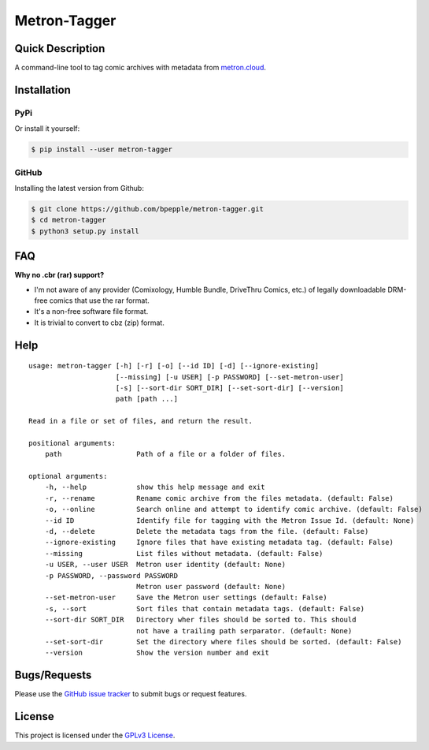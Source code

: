 =============
Metron-Tagger
=============

.. image:: https://img.shields.io/pypi/v/metron-tagger.svg
    :target: https://pypi.org/project/metron-tagger/

.. image:: https://img.shields.io/pypi/pyversions/metron-tagger.svg
    :target: https://pypi.org/project/metron-tagger/

.. image:: https://codecov.io/gh/bpepple/metron-tagger/branch/master/graph/badge.svg
    :target: https://codecov.io/gh/bpepple/metron-tagger
    :alt: Code coverage Status

.. image:: https://travis-ci.org/bpepple/metron-tagger.svg?branch=master
    :target: https://travis-ci.org/bpepple/metron-tagger

.. image:: https://img.shields.io/badge/code%20style-black-000000.svg
    :target: https://github.com/psf/black

Quick Description
-----------------

A command-line tool to tag comic archives with metadata from metron.cloud_.

.. _metron.cloud: https://metron.cloud

Installation
------------

PyPi
~~~~

Or install it yourself:

.. code:: bash

  $ pip install --user metron-tagger

GitHub
~~~~~~

Installing the latest version from Github:

.. code:: bash

  $ git clone https://github.com/bpepple/metron-tagger.git
  $ cd metron-tagger
  $ python3 setup.py install

FAQ
---

**Why no .cbr (rar) support?**

- I'm not aware of any provider (Comixology, Humble Bundle, DriveThru Comics, etc.) of legally downloadable DRM-free comics that use the rar format.
- It's a non-free software file format.
- It is trivial to convert to cbz (zip) format.

Help
----

::

    usage: metron-tagger [-h] [-r] [-o] [--id ID] [-d] [--ignore-existing]
                         [--missing] [-u USER] [-p PASSWORD] [--set-metron-user]
                         [-s] [--sort-dir SORT_DIR] [--set-sort-dir] [--version]
                         path [path ...]

    Read in a file or set of files, and return the result.

    positional arguments:
        path                  Path of a file or a folder of files.

    optional arguments:
        -h, --help            show this help message and exit
        -r, --rename          Rename comic archive from the files metadata. (default: False)
        -o, --online          Search online and attempt to identify comic archive. (default: False)
        --id ID               Identify file for tagging with the Metron Issue Id. (default: None)
        -d, --delete          Delete the metadata tags from the file. (default: False)
        --ignore-existing     Ignore files that have existing metadata tag. (default: False)
        --missing             List files without metadata. (default: False)
        -u USER, --user USER  Metron user identity (default: None)
        -p PASSWORD, --password PASSWORD
                              Metron user password (default: None)
        --set-metron-user     Save the Metron user settings (default: False)
        -s, --sort            Sort files that contain metadata tags. (default: False)
        --sort-dir SORT_DIR   Directory wher files should be sorted to. This should
                              not have a trailing path serparator. (default: None)
        --set-sort-dir        Set the directory where files should be sorted. (default: False)
        --version             Show the version number and exit

Bugs/Requests
-------------

Please use the `GitHub issue tracker <https://github.com/bpepple/metron-tagger/issues>`_ to submit bugs or request features.

License
-------

This project is licensed under the `GPLv3 License <LICENSE>`_.

